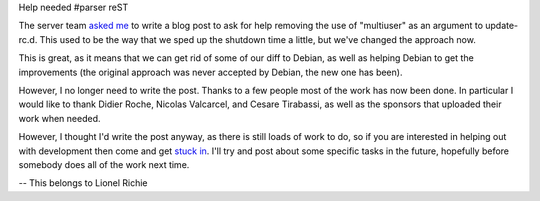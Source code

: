 Help needed
#parser reST

The server team `asked me`_ to write a blog post to ask for help removing the
use of "multiuser" as an argument to update-rc.d. This used to be the way that
we sped up the shutdown time a little, but we've changed the approach now.

.. _asked me: http://ubuntuserver.wordpress.com/2008/08/13/server-team-20080812-meeting-minutes/

This is great, as it means that we can get rid of some of our diff to Debian,
as well as helping Debian to get the improvements (the original approach was
never accepted by Debian, the new one has been).

However, I no longer need to write the post. Thanks to a few people most of the
work has now been done. In particular I would like to thank Didier Roche,
Nicolas Valcarcel, and Cesare Tirabassi, as well as the sponsors that uploaded
their work when needed.

However, I thought I'd write the post anyway, as there is still loads
of work to do, so if you are interested in helping out with development then
come and get `stuck in`_. I'll try and post about some specific tasks in the
future, hopefully before somebody does all of the work next time.

.. _stuck in: https://wiki.ubuntu.com/MOTU/GettingStarted

-- 
This belongs to Lionel Richie

